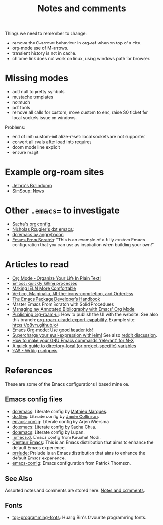 :properties:
:id: 942E5349-A751-6124-855B-02887BD28B6E
:end:
#+title: Notes and comments
#+author: Marco Craveiro
#+options: <:nil c:nil todo:nil ^:nil d:nil date:nil author:nil toc:nil html-postamble:nil

Things we need to remember to change:

- remove the C-arrows behaviour in org-ref when on top of a cite.
- org-mode use of M-arrows.
- transient history is not in cache.
- chrome link does not work on linux, using windows path for browser.

* Missing modes

- add null to pretty symbols
- mustache templates
- notmuch
- pdf tools
- remove all calls for custom; move custom to end, raise SO ticket for local
  sockets issue on windows.

Problems:

- end of init: custom-initialize-reset: local sockets are not supported
- convert all evals after load into requires
- doom mode line explicit
- ensure magit

* Example org-roam sites

- [[https://braindump.jethro.dev/][Jethro's Braindump]]
- [[https://www.simsoup.info/SimSoup/News.html][SimSoup: News]]

* Other =.emacs== to investigate

- [[https://sachachua.com/dotemacs/#orgf26ab3f][Sacha's org config]].
- [[https://github.com/rougier/dotemacs/blob/master/dotemacs.org][Nicholas Rougier's dot emacs.]]:
- [[https://github.com/angrybacon/dotemacs/tree/master][dotemacs by angrybacon]]
- [[https://github.com/daviwil/emacs-from-scratch/tree/master][Emacs From Scratch]]: "This is an example of a fully custom Emacs configuration
  that you can use as inspiration when building your own!"

* Articles to read
  :properties:
  :id: 2B6D93DA-D06B-0684-3703-BA329EABF94F
  :end:

- [[http://doc.norang.ca/org-mode.html][Org Mode - Organize Your Life In Plain Text!]]
- [[https://xenodium.com/emacs-quick-kill-process/][Emacs: quickly killing processes]]
- [[https://www.n16f.net/blog/making-ielm-more-comfortable/][Making IELM More Comfortable]]
- [[https://kristofferbalintona.me/posts/202202211546/][Vertico, Marginalia, All-the-icons-completion, and Orderless]]
- [[https://github.com/alphapapa/emacs-package-dev-handbook][The Emacs Package Developer’s Handbook]]
- [[https://github.com/AbstProcDo/Master-Emacs-From-Scratch-with-Solid-Procedures][Master Emacs From Scratch with Solid Procedures]]
- [[https://cachestocaches.com/2020/3/org-mode-annotated-bibliography/][Managing my Annotated Bibliography with Emacs' Org Mode]]
- [[https://github.com/org-roam/org-roam-ui/discussions/109#discussioncomment-2673862][Publishing org-roam-ui]]: How to publish the UI with the website. See also this
  branch: [[https://github.com/org-roam/org-roam-ui/compare/main...jgru:org-roam-ui:add-export-capability][org-roam-ui:add-export-capability]]. Example site: https://o8vm.github.io/
- [[https://writequit.org/articles/emacs-org-mode-generate-ids.html][Emacs Org-mode: Use good header ids!]]
- [[https://klibert.pl/posts/supercharge-your-eval-expression-with-ielm.html][Supercharge your eval-expression with ielm!]] See also [[https://www.reddit.com/r/emacs/comments/18bm7qz/supercharge_your_evalexpression_with_ielm/][reddit discussion]].
- [[https://utcc.utoronto.ca/~cks/space/blog/programming/EmacsMetaXRelevantCommands][How to make your GNU Emacs commands 'relevant' for M-X]]
- [[https://endlessparentheses.com/a-quick-guide-to-directory-local-variables.html][A quick guide to directory-local (or project-specific) variables]]
- [[https://joaotavora.github.io/yasnippet/snippet-development.html#org6796ab7][YAS - Writing snippets]]

* References
  :properties:
  :id: 5D02026A-5C55-A1C4-9603-A3D456463A55
  :custom_id: ID-5D02026A-5C55-A1C4-9603-A3D456463A55
  :end:

These are some of the Emacs configurations I based mine on.

** Emacs config files

- [[https://github.com/angrybacon/dotemacs][dotemacs]]: Literate config by [[https://github.com/angrybacon][Mathieu Marques]].
- [[https://github.com/jamiecollinson/dotfiles][dotfiles]]: Literate config by [[https://github.com/jamiecollinson][Jamie Collinson]].
- [[https://github.com/credmp/emacs-config][emacs-config]]: Literate config by Arjen Wiersma.
- [[https://pages.sachachua.com/.emacs.d/Sacha.html][dotemacs]]: Literate config by Sacha Chua.
- [[https://lupan.pl/dotemacs/][dotemacs]]: Literate config by Lupan.
- [[https://github.com/kaushalmodi/.emacs.d][.emacs.d]]: Emacs config from Kaushal Modi.
- [[https://github.com/seagle0128/.emacs.d][Centaur Emacs]]: This is an Emacs distribution that aims to enhance the default
  Emacs experience.
- [[https://github.com/bbatsov/prelude][prelude]]: Prelude is an Emacs distribution that aims to enhance the default
  Emacs experience.
- [[https://blog.sumtypeofway.com/posts/emacs-config.html][emacs-config]]: Emacs configuration from Patrick Thomson.

** See Also

Assorted notes and comments are stored here: [[./org/notes_and_comments.org][Notes and comments]].

** Fonts

- [[https://github.com/hbin/top-programming-fonts][top-programming-fonts]]: Huang Bin's favourite programming fonts.
